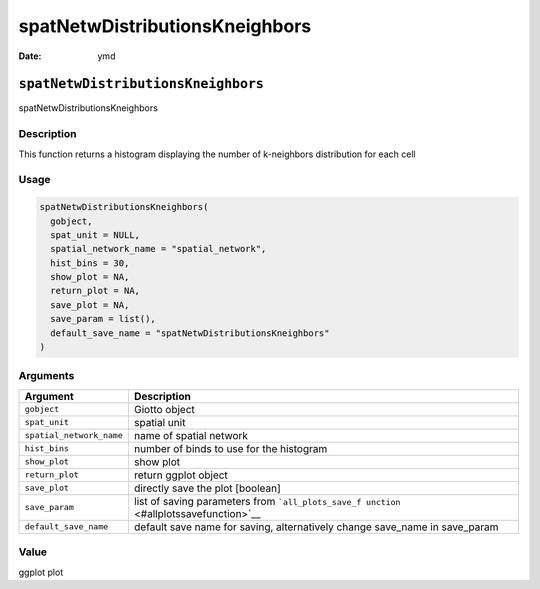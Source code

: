 ===============================
spatNetwDistributionsKneighbors
===============================

:Date: ymd

``spatNetwDistributionsKneighbors``
===================================

spatNetwDistributionsKneighbors

Description
-----------

This function returns a histogram displaying the number of k-neighbors
distribution for each cell

Usage
-----

.. code:: r

   spatNetwDistributionsKneighbors(
     gobject,
     spat_unit = NULL,
     spatial_network_name = "spatial_network",
     hist_bins = 30,
     show_plot = NA,
     return_plot = NA,
     save_plot = NA,
     save_param = list(),
     default_save_name = "spatNetwDistributionsKneighbors"
   )

Arguments
---------

+-------------------------------+--------------------------------------+
| Argument                      | Description                          |
+===============================+======================================+
| ``gobject``                   | Giotto object                        |
+-------------------------------+--------------------------------------+
| ``spat_unit``                 | spatial unit                         |
+-------------------------------+--------------------------------------+
| ``spatial_network_name``      | name of spatial network              |
+-------------------------------+--------------------------------------+
| ``hist_bins``                 | number of binds to use for the       |
|                               | histogram                            |
+-------------------------------+--------------------------------------+
| ``show_plot``                 | show plot                            |
+-------------------------------+--------------------------------------+
| ``return_plot``               | return ggplot object                 |
+-------------------------------+--------------------------------------+
| ``save_plot``                 | directly save the plot [boolean]     |
+-------------------------------+--------------------------------------+
| ``save_param``                | list of saving parameters from       |
|                               | ```all_plots_save_f                  |
|                               | unction`` <#allplotssavefunction>`__ |
+-------------------------------+--------------------------------------+
| ``default_save_name``         | default save name for saving,        |
|                               | alternatively change save_name in    |
|                               | save_param                           |
+-------------------------------+--------------------------------------+

Value
-----

ggplot plot

